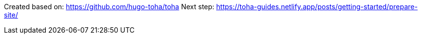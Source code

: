 Created based on: https://github.com/hugo-toha/toha
Next step: https://toha-guides.netlify.app/posts/getting-started/prepare-site/